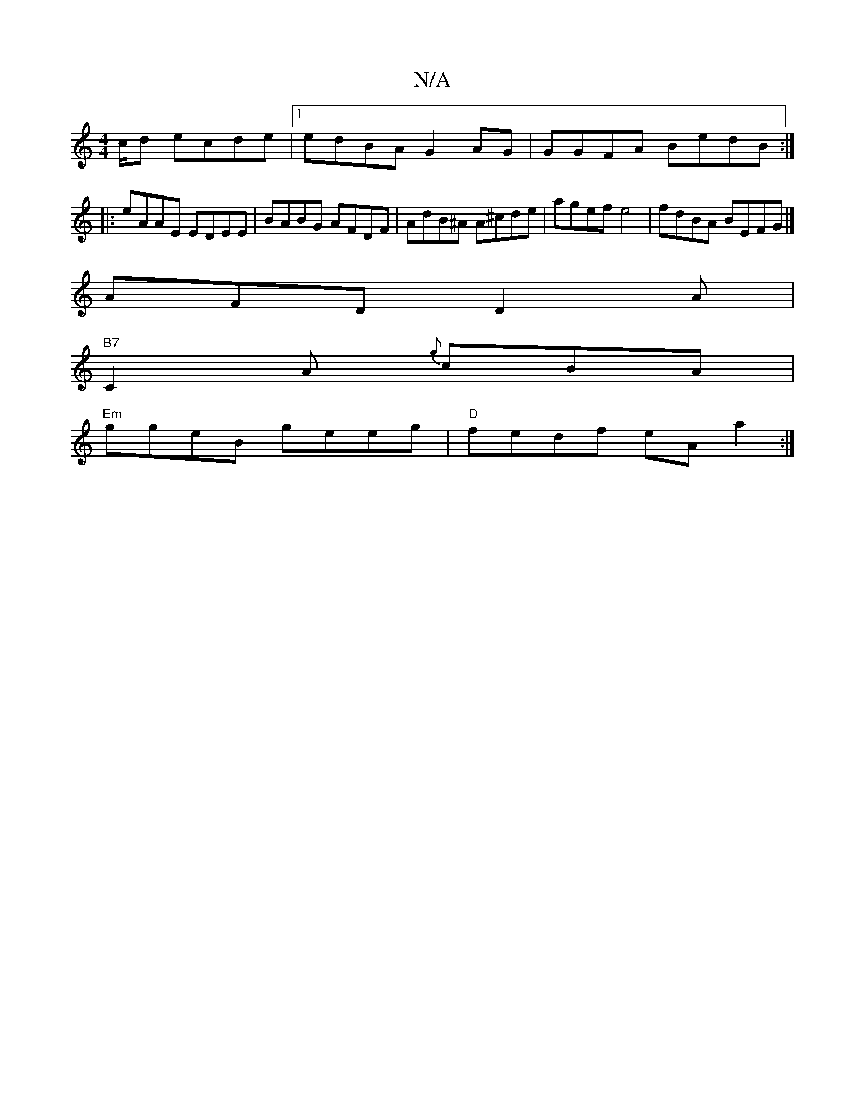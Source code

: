 X:1
T:N/A
M:4/4
R:N/A
K:Cmajor
c/d ecde |1 edBA G2 AG | GGFA BedB :|
|:eAAE EDEE | BABG AFDF | AdB^A A^cde | agef e4 | fdBA BEFG |]
AFD D2A |
"B7"C2A {g}cBA|
"Em"ggeB geeg | "D"fedf eAa2:|]

|: AGcA cAGE | ADGA FD/E/E/ :|
|:AcAd ~e